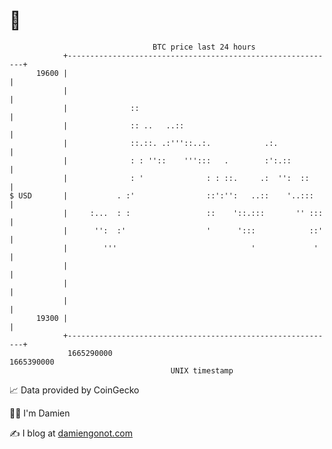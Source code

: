 * 👋

#+begin_example
                                   BTC price last 24 hours                    
               +------------------------------------------------------------+ 
         19600 |                                                            | 
               |                                                            | 
               |              ::                                            | 
               |              :: ..   ..::                                  | 
               |              ::.::. .:'''::..:.            .:.             | 
               |              : : ''::    ''':::   .        :':.::          | 
               |              : '              : : ::.     .:  '':  ::      | 
   $ USD       |           . :'                ::':'':   ..::    '..:::     | 
               |     :...  : :                 ::    '::.:::       '' :::   | 
               |      '':  :'                  '      ':::            ::'   | 
               |        '''                              '             '    | 
               |                                                            | 
               |                                                            | 
               |                                                            | 
         19300 |                                                            | 
               +------------------------------------------------------------+ 
                1665290000                                        1665390000  
                                       UNIX timestamp                         
#+end_example
📈 Data provided by CoinGecko

🧑‍💻 I'm Damien

✍️ I blog at [[https://www.damiengonot.com][damiengonot.com]]
